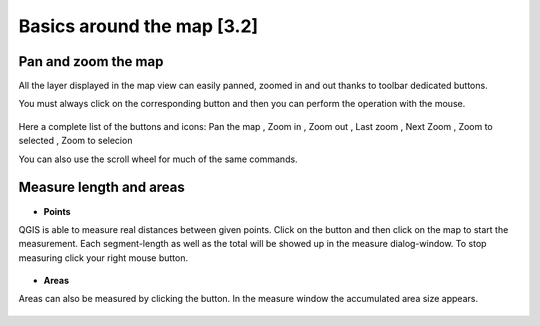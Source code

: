 Basics around the map [3.2]
===========================

Pan and zoom the map
----------------------------------------------

All the layer displayed in the map view can easily panned, zoomed in and out thanks to toolbar dedicated buttons.

You must always click on the corresponding button and then you can perform the operation with the mouse.

.. figure:: img/map_tools_2.png
	:align: center
	:scale: 70%

Here a complete list of the buttons and icons: Pan the map |pan|, Zoom in |zoomin|, Zoom out |zoomout|, Last zoom |lastzoom|, Next Zoom |nextzoom|, Zoom to selected |zoomtoselected|, Zoom to selecion |zoomtoselection| 


.. |pan| image:: img/mActionPan.png
.. |zoomin| image:: img/mActionZoomIn.png
.. |zoomout| image:: img/mActionZoomOut.png
.. |lastzoom| image:: img/mActionZoomLast.png 
.. |nextzoom| image:: img/mActionZoomNext.png
.. |zoomtoselected| image:: img/mActionZoomToSelected.png
.. |zoomtoselection| image:: img/mActionZoomToSelected.png


You can also use the scroll wheel for much of the same commands.


Measure length and areas
---------------------------------------------------------

* **Points**

QGIS is able to measure real distances between given points. Click on the |mActionMeasure| button and then click on the map to start the measurement. Each segment-length as well as the total will be showed up in the measure dialog-window. To stop measuring click your right mouse button.

.. figure:: img/map_tools_3.png
   :align: center

* **Areas**

Areas can also be measured by clicking the |mActionMeasureArea| button. In the measure window the accumulated area size appears.

.. figure:: img/map_tools_4.png
   :align: center


.. |mActionMeasure| image:: img/mActionMeasure.png

.. |mActionMeasureArea| image:: img/mActionMeasureArea.png
